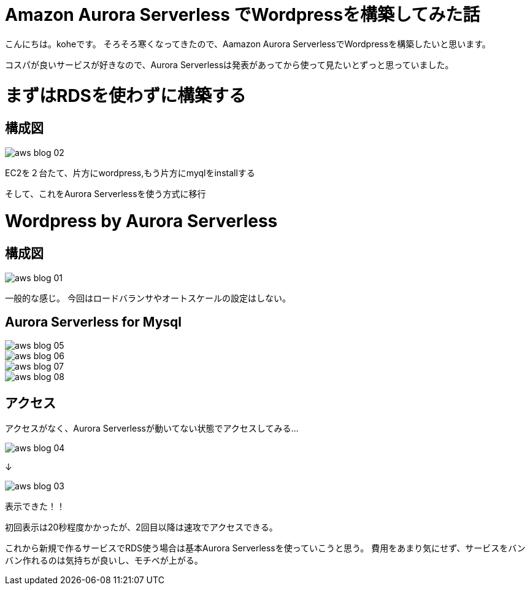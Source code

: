 = Amazon Aurora Serverless でWordpressを構築してみた話
:hp-alt-title: vr_programing
:hp-tags: kohe, aws, aurora, serverless

こんにちは。koheです。
そろそろ寒くなってきたので、Aamazon Aurora ServerlessでWordpressを構築したいと思います。

コスパが良いサービスが好きなので、Aurora Serverlessは発表があってから使って見たいとずっと思っていました。

# まずはRDSを使わずに構築する
## 構成図

image::/images/kohe/aws_blog_02.png[]

EC2を２台たて、片方にwordpress,もう片方にmyqlをinstallする


そして、これをAurora Serverlessを使う方式に移行

# Wordpress by Aurora Serverless
## 構成図


image::/images/kohe/aws_blog_01.png[]

一般的な感じ。
今回はロードバランサやオートスケールの設定はしない。

## Aurora Serverless for Mysql

image::/images/kohe/aws_blog_05.png[]

image::/images/kohe/aws_blog_06.png[]

image::/images/kohe/aws_blog_07.png[]

image::/images/kohe/aws_blog_08.png[]


## アクセス

アクセスがなく、Aurora Serverlessが動いてない状態でアクセスしてみる…

image::/images/kohe/aws_blog_04.png[]

↓

image::/images/kohe/aws_blog_03.png[]

表示できた！！

初回表示は20秒程度かかったが、2回目以降は速攻でアクセスできる。

これから新規で作るサービスでRDS使う場合は基本Aurora Serverlessを使っていこうと思う。
費用をあまり気にせず、サービスをバンバン作れるのは気持ちが良いし、モチベが上がる。

